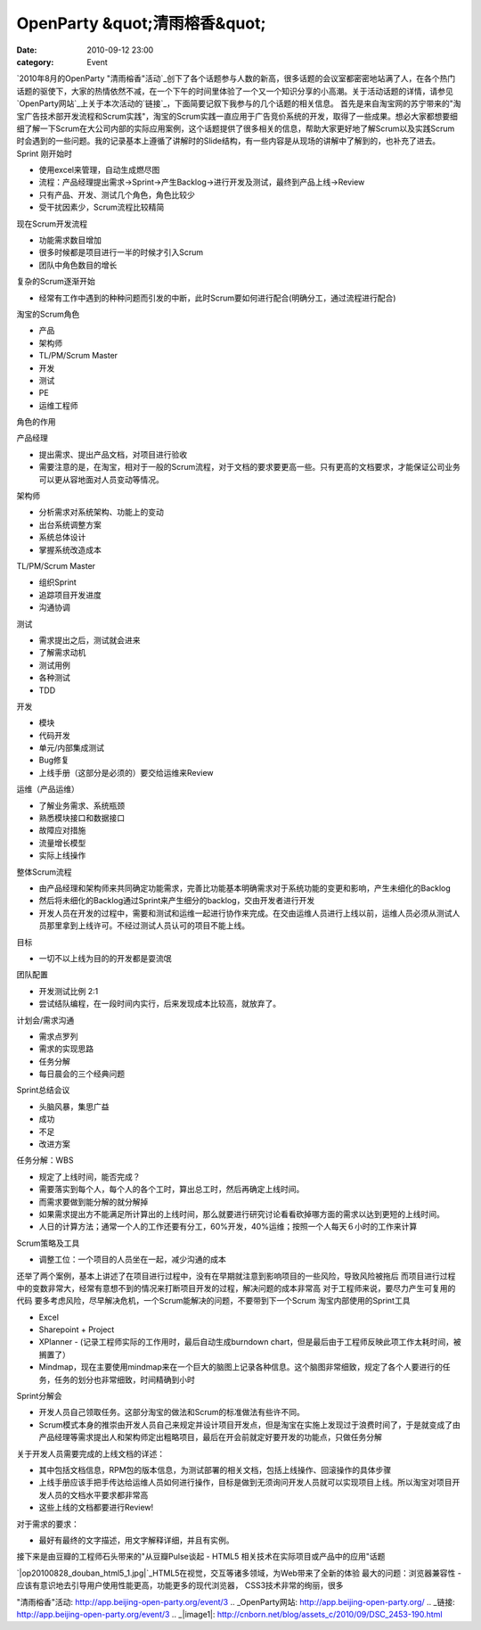 OpenParty &quot;清雨榕香&quot;
##########################
:date: 2010-09-12 23:00
:category: Event

`2010年8月的OpenParty
"清雨榕香"活动`_创下了各个话题参与人数的新高，很多话题的会议室都密密地站满了人，在各个热门话题的驱使下，大家的热情依然不减，在一个下午的时间里体验了一个又一个知识分享的小高潮。关于活动话题的详情，请参见`OpenParty网站`_上关于本次活动的`链接`_，下面简要记叙下我参与的几个话题的相关信息。
首先是来自淘宝网的苏宁带来的"淘宝广告技术部开发流程和Scrum实践"，淘宝的Scrum实践一直应用于广告竞价系统的开发，取得了一些成果。想必大家都想要细细了解一下Scrum在大公司内部的实际应用案例，这个话题提供了很多相关的信息，帮助大家更好地了解Scrum以及实践Scrum时会遇到的一些问题。我的记录基本上遵循了讲解时的Slide结构，有一些内容是从现场的讲解中了解到的，也补充了进去。
Sprint 刚开始时

-  使用excel来管理，自动生成燃尽图
-  流程：产品经理提出需求->Sprint->产生Backlog->进行开发及测试，最终到产品上线->Review

-  只有产品、开发、测试几个角色，角色比较少
-  受干扰因素少，Scrum流程比较精简

现在Scrum开发流程

-  功能需求数目增加
-  很多时候都是项目进行一半的时候才引入Scrum
-  团队中角色数目的增长

复杂的Scrum逐渐开始

-  经常有工作中遇到的种种问题而引发的中断，此时Scrum要如何进行配合(明确分工，通过流程进行配合)

淘宝的Scrum角色

-  产品
-  架构师
-  TL/PM/Scrum Master
-  开发
-  测试
-  PE
-  运维工程师

角色的作用

产品经理

-  提出需求、提出产品文档，对项目进行验收
-  需要注意的是，在淘宝，相对于一般的Scrum流程，对于文档的要求要更高一些。只有更高的文档要求，才能保证公司业务可以更从容地面对人员变动等情况。

架构师

-  分析需求对系统架构、功能上的变动
-  出台系统调整方案
-  系统总体设计
-  掌握系统改造成本

TL/PM/Scrum Master

-  组织Sprint
-  追踪项目开发进度
-  沟通协调

测试

-  需求提出之后，测试就会进来
-  了解需求动机
-  测试用例
-  各种测试
-  TDD

开发

-  模块
-  代码开发
-  单元/内部集成测试
-  Bug修复
-  上线手册（这部分是必须的）要交给运维来Review

运维（产品运维）

-  了解业务需求、系统瓶颈
-  熟悉模块接口和数据接口
-  故障应对措施
-  流量增长模型
-  实际上线操作

整体Scrum流程

-  由产品经理和架构师来共同确定功能需求，完善比功能基本明确需求对于系统功能的变更和影响，产生未细化的Backlog
-  然后将未细化的Backlog通过Sprint来产生细分的backlog，交由开发者进行开发
-  开发人员在开发的过程中，需要和测试和运维一起进行协作来完成。在交由运维人员进行上线以前，运维人员必须从测试人员那里拿到上线许可。不经过测试人员认可的项目不能上线。

目标

-  一切不以上线为目的的开发都是耍流氓

团队配置

-  开发测试比例 2:1
-  尝试结队编程，在一段时间内实行，后来发现成本比较高，就放弃了。

计划会/需求沟通

-  需求点罗列
-  需求的实现思路
-  任务分解
-  每日晨会的三个经典问题

Sprint总结会议

-  头脑风暴，集思广益
-  成功
-  不足
-  改进方案

任务分解：WBS

-  规定了上线时间，能否完成？
-  需要落实到每个人，每个人的各个工时，算出总工时，然后再确定上线时间。
-  而需求要做到能分解的就分解掉
-  如果需求提出方不能满足所计算出的上线时间，那么就要进行研究讨论看看砍掉哪方面的需求以达到更短的上线时间。
-  人日的计算方法；通常一个人的工作还要有分工，60%开发，40%运维；按照一个人每天６小时的工作来计算

Scrum策略及工具

-  调整工位：一个项目的人员坐在一起，减少沟通的成本

还举了两个案例，基本上讲述了在项目进行过程中，没有在早期就注意到影响项目的一些风险，导致风险被拖后
而项目进行过程中的变数非常大，经常有意想不到的情况来打断项目开发的过程，解决问题的成本非常高
对于工程师来说，要尽力产生可复用的代码
要多考虑风险，尽早解决危机，一个Scrum能解决的问题，不要带到下一个Scrum
淘宝内部使用的Sprint工具

-  Excel
-  Sharepoint + Project
-  XPlanner - (记录工程师实际的工作用时，最后自动生成burndown
   chart，但是最后由于工程师反映此项工作太耗时间，被搁置了）
-  Mindmap，现在主要使用mindmap来在一个巨大的脑图上记录各种信息。这个脑图非常细致，规定了各个人要进行的任务，任务的划分也非常细致，时间精确到小时

Sprint分解会

-  开发人员自己领取任务。这部分淘宝的做法和Scrum的标准做法有些许不同。
-  Scrum模式本身的推崇由开发人员自己来规定并设计项目开发点，但是淘宝在实施上发现过于浪费时间了，于是就变成了由产品经理等需求提出人和架构师定出粗略项目，最后在开会前就定好要开发的功能点，只做任务分解

关于开发人员需要完成的上线文档的详述：

-  其中包括文档信息，RPM包的版本信息，为测试部署的相关文档，包括上线操作、回滚操作的具体步骤
-  上线手册应该手把手传达给运维人员如何进行操作，目标是做到无须询问开发人员就可以实现项目上线。所以淘宝对项目开发人员的文档水平要求都非常高
-  这些上线的文档都要进行Review!

对于需求的要求：

-  最好有最终的文字描述，用文字解释详细，并且有实例。

接下来是由豆瓣的工程师石头带来的"从豆瓣Pulse谈起 - HTML5 相关技术在实际项目或产品中的应用"话题

`|op20100828\_douban\_html5\_1.jpg|`_HTML5在视觉，交互等诸多领域，为Web带来了全新的体验
最大的问题：浏览器兼容性 - 应该有意识地去引导用户使用性能更高，功能更多的现代浏览器，
CSS3技术非常的绚丽，很多

.. _2010年8月的OpenParty
"清雨榕香"活动: http://app.beijing-open-party.org/event/3
.. _OpenParty网站: http://app.beijing-open-party.org/
.. _链接: http://app.beijing-open-party.org/event/3
.. _|image1|: http://cnborn.net/blog/assets_c/2010/09/DSC_2453-190.html

.. |op20100828\_douban\_html5\_1.jpg| image:: http://cnborn.net/blog/assets_c/2010/09/DSC_2453-thumb-500x335-190.jpg
.. |image1| image:: http://cnborn.net/blog/assets_c/2010/09/DSC_2453-thumb-500x335-190.jpg
